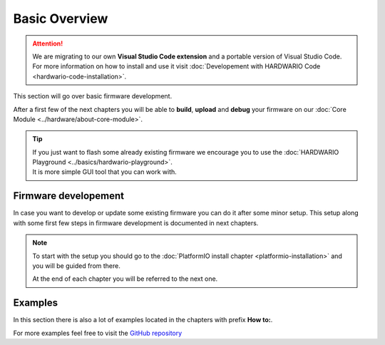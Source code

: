 ##############
Basic Overview
##############

.. attention::
    We are migrating to our own **Visual Studio Code extension** and a portable version of Visual Studio Code. For more information on how to install and use it visit
    :doc:`Developement with HARDWARIO Code <hardwario-code-installation>`.


This section will go over basic firmware development.

After a first few of the next chapters you will be able to **build**, **upload** and **debug** your firmware on our :doc:`Core Module <../hardware/about-core-module>`.

.. tip::

    | If you just want to flash some already existing firmware we encourage you to use the :doc:`HARDWARIO Playground <../basics/hardwario-playground>`.
    | It is more simple GUI tool that you can work with.

*********************
Firmware developement
*********************

In case you want to develop or update some existing firmware you can do it after some minor setup. This setup along with some first few steps in firmware development is documented in next chapters.

.. note::

    To start with the setup you should go to the :doc:`PlatformIO install chapter <platformio-installation>` and you will be guided from there.

    At the end of each chapter you will be referred to the next one.

********
Examples
********

In this section there is also a lot of examples located in the chapters with prefix **How to:**.

For more examples feel free to visit the `GitHub repository <https://github.com/hardwario/twr-sdk/tree/master/_examples>`_
